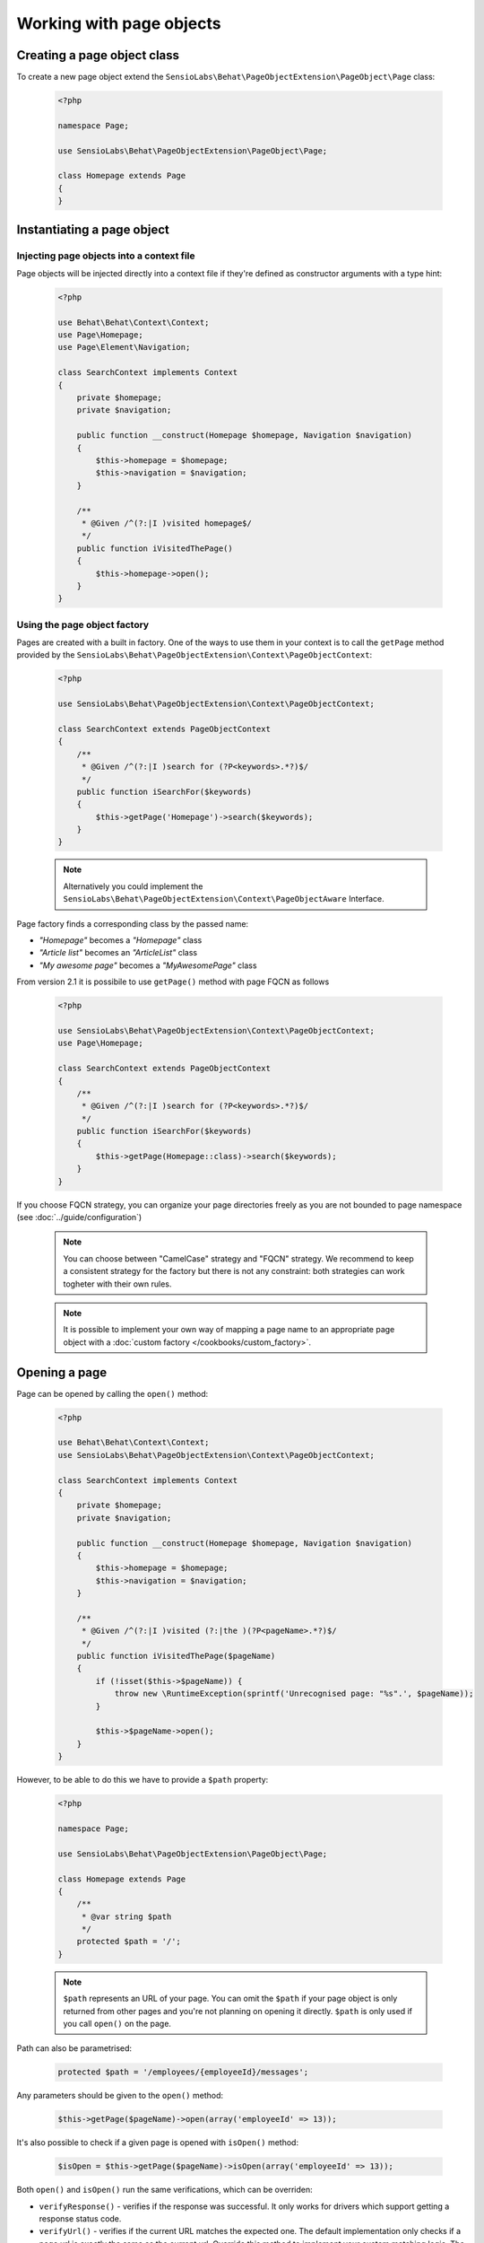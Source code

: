 Working with page objects
=========================

Creating a page object class
----------------------------

To create a new page object extend the
``SensioLabs\Behat\PageObjectExtension\PageObject\Page`` class:

    .. code-block:: php

        <?php

        namespace Page;

        use SensioLabs\Behat\PageObjectExtension\PageObject\Page;

        class Homepage extends Page
        {
        }

Instantiating a page object
---------------------------

Injecting page objects into a context file
~~~~~~~~~~~~~~~~~~~~~~~~~~~~~~~~~~~~~~~~~~

Page objects will be injected directly into a context file if they're defined as constructor arguments
with a type hint:

    .. code-block:: php

        <?php

        use Behat\Behat\Context\Context;
        use Page\Homepage;
        use Page\Element\Navigation;

        class SearchContext implements Context
        {
            private $homepage;
            private $navigation;

            public function __construct(Homepage $homepage, Navigation $navigation)
            {
                $this->homepage = $homepage;
                $this->navigation = $navigation;
            }

            /**
             * @Given /^(?:|I )visited homepage$/
             */
            public function iVisitedThePage()
            {
                $this->homepage->open();
            }
        }

Using the page object factory
~~~~~~~~~~~~~~~~~~~~~~~~~~~~~

Pages are created with a built in factory. One of the ways to use them in your
context is to call the ``getPage`` method provided by the
``SensioLabs\Behat\PageObjectExtension\Context\PageObjectContext``:

    .. code-block:: php

        <?php

        use SensioLabs\Behat\PageObjectExtension\Context\PageObjectContext;

        class SearchContext extends PageObjectContext
        {
            /**
             * @Given /^(?:|I )search for (?P<keywords>.*?)$/
             */
            public function iSearchFor($keywords)
            {
                $this->getPage('Homepage')->search($keywords);
            }
        }

    .. note::

        Alternatively you could implement the
        ``SensioLabs\Behat\PageObjectExtension\Context\PageObjectAware`` Interface.

Page factory finds a corresponding class by the passed name:

* *"Homepage"* becomes a *"Homepage"* class
* *"Article list"* becomes an *"ArticleList"* class
* *"My awesome page"* becomes a *"MyAwesomePage"* class

From version 2.1 it is possibile to use ``getPage()`` method with page FQCN as follows

    .. code-block:: php

        <?php

        use SensioLabs\Behat\PageObjectExtension\Context\PageObjectContext;
        use Page\Homepage;

        class SearchContext extends PageObjectContext
        {
            /**
             * @Given /^(?:|I )search for (?P<keywords>.*?)$/
             */
            public function iSearchFor($keywords)
            {
                $this->getPage(Homepage::class)->search($keywords);
            }
        }

If you choose FQCN strategy, you can organize your page directories freely as you are not bounded to page namespace
(see :doc:`../guide/configuration`)

    .. note::
        You can choose between "CamelCase" strategy and "FQCN" strategy. We recommend to keep a consistent strategy for
        the factory but there is not any constraint: both strategies can work togheter with their own rules.

    .. note::

        It is possible to implement your own way of mapping a page name to
        an appropriate page object with a :doc:`custom factory </cookbooks/custom_factory>`.

Opening a page
--------------

Page can be opened by calling the ``open()`` method:

    .. code-block:: php

        <?php

        use Behat\Behat\Context\Context;
        use SensioLabs\Behat\PageObjectExtension\Context\PageObjectContext;

        class SearchContext implements Context
        {
            private $homepage;
            private $navigation;

            public function __construct(Homepage $homepage, Navigation $navigation)
            {
                $this->homepage = $homepage;
                $this->navigation = $navigation;
            }

            /**
             * @Given /^(?:|I )visited (?:|the )(?P<pageName>.*?)$/
             */
            public function iVisitedThePage($pageName)
            {
                if (!isset($this->$pageName)) {
                    throw new \RuntimeException(sprintf('Unrecognised page: "%s".', $pageName));
                }

                $this->$pageName->open();
            }
        }

However, to be able to do this we have to provide a ``$path`` property:

    .. code-block:: php

        <?php

        namespace Page;

        use SensioLabs\Behat\PageObjectExtension\PageObject\Page;

        class Homepage extends Page
        {
            /**
             * @var string $path
             */
            protected $path = '/';
        }

    .. note::

        ``$path`` represents an URL of your page. You can omit the ``$path``
        if your page object is only returned from other pages and you're not
        planning on opening it directly. ``$path`` is only used if you call
        ``open()`` on the page.

Path can also be parametrised:

    .. code-block:: php

            protected $path = '/employees/{employeeId}/messages';

Any parameters should be given to the ``open()`` method:

    .. code-block:: php

            $this->getPage($pageName)->open(array('employeeId' => 13));

It's also possible to check if a given page is opened with ``isOpen()`` method:

    .. code-block:: php

        $isOpen = $this->getPage($pageName)->isOpen(array('employeeId' => 13));

Both ``open()`` and ``isOpen()`` run the same verifications, which can be overriden:

* ``verifyResponse()`` - verifies if the response was successful.
  It only works for drivers which support getting a response status code.
* ``verifyUrl()`` - verifies if the current URL matches the expected one.
  The default implementation only checks if a page url is exactly the same
  as the current url. Override this method to implement your custom matching
  logic. The method should throw an exception in case URLs don't match.
* ``verifyPage()`` - verifies if the page content matches the expected content.
  It is up to you to implement the logic here. The method should throw an exception
  in case the content expected to be present on the page is not there.

Implementing page objects
-------------------------

Page is an instance of a Mink
`DocumentElement <http://mink.behat.org/api/behat/mink/element/documentelement.html>`_.
This means that instead of accessing ``Mink`` or ``Session`` objects, we can take
advantage of existing `Mink <http://mink.behat.org/>`_ Element methods:

    .. code-block:: php

        <?php

        namespace Page;

        use Behat\Mink\Exception\ElementNotFoundException;
        use SensioLabs\Behat\PageObjectExtension\PageObject\Page;

        class Homepage extends Page
        {
            // ...

            /**
             * @param string $keywords
             *
             * @return Page
             */
            public function search($keywords)
            {
                $searchForm = $this->find('css', 'form#search');

                if (!$searchForm) {
                    throw new ElementNotFoundException($this->getDriver(), 'form', 'css', 'form#search');
                }

                $searchForm->fillField('q', $keywords);
                $searchForm->pressButton('Google Search');

                return $this->getPage('Search results');
            }
        }

Notice that after clicking the *Search* button we'll be redirected to a search results
page. Our method reflects this intent and returns another page by creating it with
a ``getPage()`` helper method first.
Pages are created with the same factory which is used in the context files.

Reference the official `Mink API documentation <http://mink.behat.org/api/>`_ for
a full list of available methods:

* `DocumentElement <http://mink.behat.org/api/behat/mink/element/documentelement.html>`_
* `TraversableElement <http://mink.behat.org/api/behat/mink/element/traversableelement.html>`_
* `Element <http://mink.behat.org/api/behat/mink/element/element.html>`_

Note that when using page objects, the context files are only responsible for calling
methods on the page objects and making assertions. It's important to make this
separation and avoid assertions in the page objects in general.

Page objects should either return other page objects or provide ways to access
attributes of a page (like a title).
